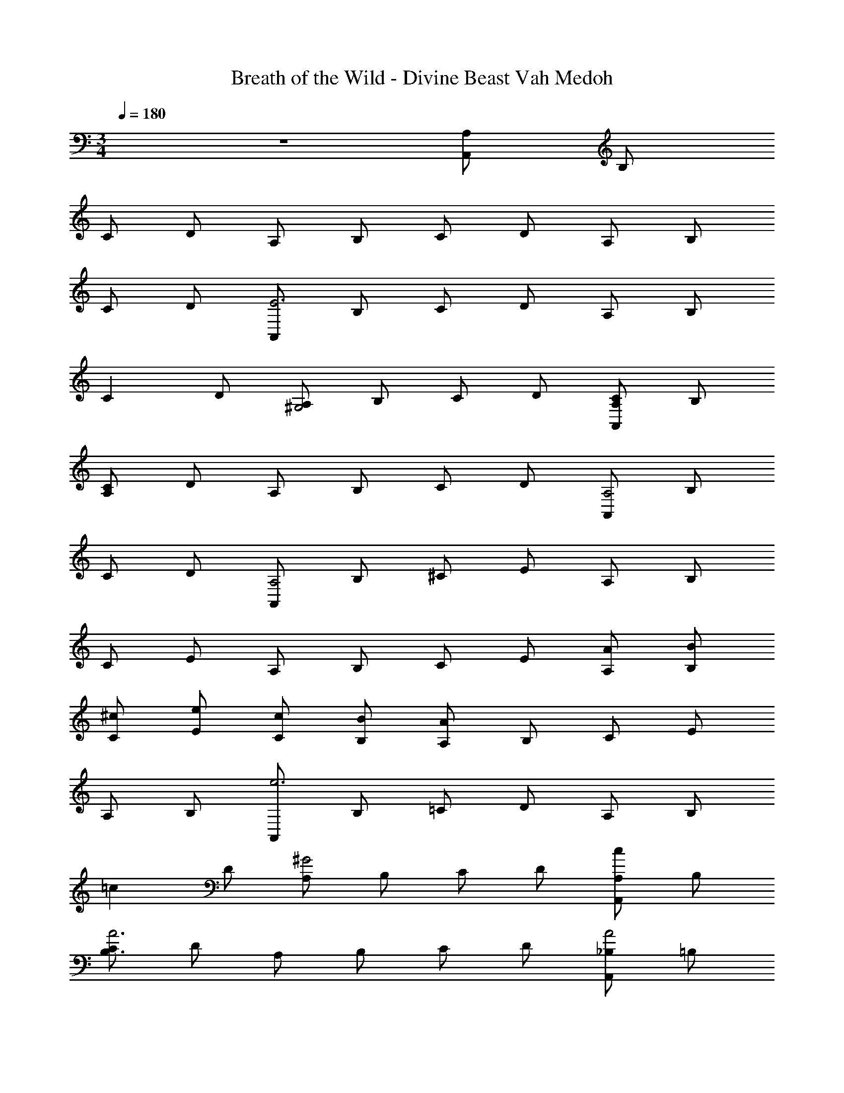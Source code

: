 X: 1
T: Breath of the Wild - Divine Beast Vah Medoh
Z: ABC Generated by Starbound Composer v0.8.7
L: 1/4
M: 3/4
Q: 1/4=180
K: C
z3 [A,/A,,/] B,/ 
C/ D/ A,/ B,/ C/ D/ A,/ B,/ 
C/ D/ [A,,/E3] B,/ C/ D/ A,/ B,/ 
[z/C] D/ [A,/^G,2] B,/ C/ D/ [A,/A,,/C] B,/ 
[C/A,] D/ A,/ B,/ C/ D/ [A,,/A,2] B,/ 
C/ D/ [A,,/A,2] B,/ ^C/ E/ A,/ B,/ 
C/ E/ A,/ B,/ C/ E/ [A/A,/] [B/B,/] 
[^c/C/] [e/E/] [c/C/] [B/B,/] [A/A,/] B,/ C/ E/ 
A,/ B,/ [A,,/e3] B,/ =C/ D/ A,/ B,/ 
[z/=c] D/ [A,/^G2] B,/ C/ D/ [A,/A,,/c] B,/ 
[C/B,3/A3] D/ A,/ B,/ C/ D/ [_B,/A,,/A2] =B,/ 
C/ D/ [A,,/A2A,2] B,/ ^C/ E/ A,/ B,/ 
C/ E/ A,/ B,/ C/ E/ A,/ B,/ 
C/ E/ C/ B,/ A,/ B,/ C/ E/ 
[A,/A,,/] [B,/B,,/] [_B,,/_B,/E,/] [z/B,,7/B,7/E,7/] G/ A/ B/ z3/ 
[B,,/B,/E,/] [z/B,,7/B,7/E,7/] B/ ^c/ d/ z/ d/ e/ 
[f/B,,/B,/E,/] [z/B,3/B,,3/E,3/] e/ f/ [g/B,,/B,/E,/] [f/B,3/B,,3/E,3/] e/ d/ 
[c/A,,/A,/E,/] [d/A,7/A,,7/E,7/] e/ z5/ 
[A,,/A,/E,/] [A,3/A,,3/E,3/] [B,,/B,/E,/] [z/B,,7/B,7/E,7/] G/ A/ 
B/ z3/ [B,,/B,/E,/] [z/B,,7/B,7/E,7/] B/ c/ 
d/ z/ d/ e/ [f/B,,/B,/E,/] [z/B,3/B,,3/E,3/] e/ f/ 
[g/B,,/B,/E,/] [f/B,,3/E,3/B,3/] e/ d/ [e/=B,,3=B,3^F,3] z5/ 
[D/B,,3B,3F,3] z/ ^F/ z/ A/ z/ [E,,2E,2B,,2=c4] 
[E,,2E,2B,,2] [E,,E,B,,d2] [E,,E,B,,] 
[E/e/A,,/A,,,/] [B,/C,/] [=C/E,/] [D/C,/] [A,/E,/] B,/ [C/c/] D/ 
[G,/G/A,,/] [B,/C,/] [C/E,/] [D/B,,/] [C/c/A,,/A,,,/] [B,/B,,/] [A,/A/C/C,/] [D/E,/] 
[A,/B,,/] [B,/C,/] [C/E,/] D/ [A,/A/A,,/A,,,/] [B,/C,/E,/] C/ [D/C,/E,/] 
[A,/A/A,,/A,,,/] [B,/^C,/] [^C/E,/] [E/C,/] [A,/E,/] [B,/A,/] [C/E,/] [E/C,/] 
[A,/B,,/] [B,/A,,/] C/ E/ [A/A,/A,,,/] [B/B,/] [^c/C/A,,,/] [e/E/] 
[c/C/A,,,/] [B/B,/] [A/A,/A,,,/] [B,/A,,,/] [C/A,,,/] [E/A,,,/] [A/A,,,/] [B/A,,,/] 
[e/e'/A,,/A,,,/] [B/E,,/] [=c/A,,/] [d/=C,/] [A/E,/] [B/C,/] [c/c'/B,/] [d/A,/] 
[G/^g/E,/] [B/C,/] [c/B,,/] [d/A,,/] [c/c'/A,,/A,,,/E,,/] [B/C,/] [A/a/e/E,/] [d/B,,/] 
[A/C,/] [B/E,/] [c/A,,/] [d/A,,,/] [A/a/^d/A,,/A,,,/] B/ [c/A,,/A,,,/] [=d/A,,/A,,,/] 
[A/a/d/A,,/A,,,/] [B,/B/^C,/] [C/^c/E,/] [E/e/C,/] [A,/A/E,/] [B,/B/A,/] [C/c/E,/] [E/e/C,/] 
[A,/A/B,,/] [B,/B/A,,/] [C/c/E,,/] [E/e/A,,,/] [A/a/E,,/] [B/b/A,,/] [c/^c'/C,/] [e/e'/E,/] 
[c/c'/C,/] [B/b/A,,/] [A,/A/A,,,/] [B,/B/E,,/] [C/c/A,,/] [E/e/A,,,/] [=G/=g/A,,/] [A/a/B,,/] 
[aA_B,,_B,,,] [=F,/_B,/gG] z/ [B,/=F/d'd] z/ [F,/B,/aA] z/ 
[F,/B,/] [B,/F/] [B,/F,/] z/ [gGA,,,A,,] [E,/fF] A,/ 
[=C/=c'=c] z/ [A,/C/gG] z/ E,/ A,/ C/ z/ 
[fF^G,,,^G,,] [=C,/^d^D] z/ [^D,/_b_B] z/ [G,/f'f] z/ 
C,/ z/ [D,/g'g] z/ [d'=d^F,,^F,,,] A,,/ =D,/ 
^F,/ z/ [D,/A,,/aA] z/ F,,/ z/ D,,/ z/ 
[AA,=G,,=G,,,] [D,/B,,/G=G,] z/ [D,/G,/d=D] z/ [G,,/AA,] D,/ 
G,/ D,/ G,/ G,,/ [GG,^G,,^G,,,] [C,/F=F,] ^D,/ 
[^G,/cC] z/ [C,/gG] D,/ ^F,/ G,/ [C/fF] z/ 
[e/E/=B,,=B,,,] z/ =D,/ F,/ D,/ F,/ [E/A,/] [A/=B,/] 
[c/A,/] [A/F,/] [c/E,/] [e/D,/] [^g/E,E,,] =b/ [g/G,/] [b/B,/] 
[g/G,/E,/] [a/B,/E/] [=B/b/E,/E,,/] [c/c'/E,/E,,/] [d/d'/E,/E,,/] [e/e'/E,/E,,/] [f'/f/E,/E,,/] [g/^g'/E,/E,,/] 
[a3a'3A,61/4A,,61/4] c 
^G2 c A33/4 
